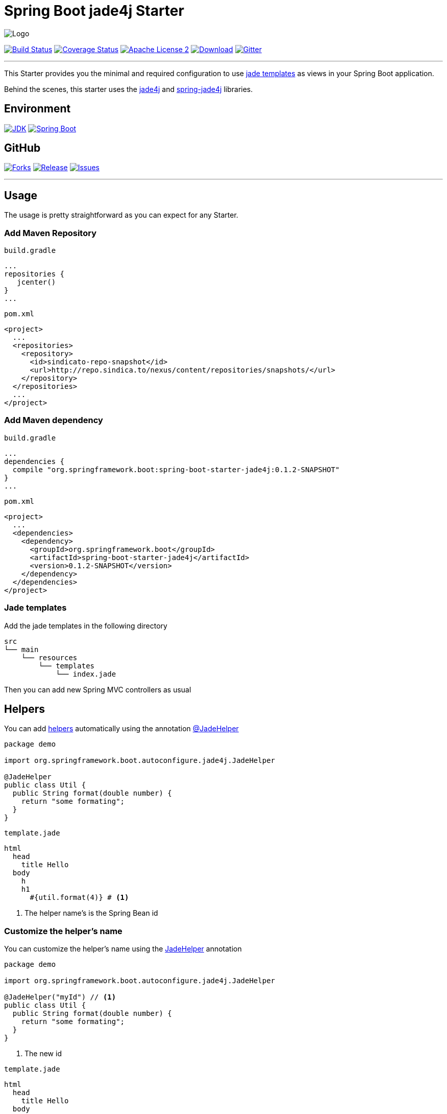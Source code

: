 = Spring Boot jade4j Starter

image:https://dl.dropboxusercontent.com/u/3942208/spring-jade-100x100.png[Logo]

image:https://img.shields.io/travis/domix/spring-boot-starter-jade4j/master.svg?style=flat["Build Status", link="https://travis-ci.org/domix/spring-boot-starter-jade4j"]
image:https://img.shields.io/coveralls/domix/spring-boot-starter-jade4j/master.svg?style=flat["Coverage Status", link="https://coveralls.io/r/domix/spring-boot-starter-jade4j"]
image:https://img.shields.io/badge/license-ASF2-blue.svg?style=flat["Apache License 2", link="http://www.apache.org/licenses/LICENSE-2.0.txt"]
image:https://api.bintray.com/packages/domix/oss/spring-boot-starter-jade4j/images/download.svg["Download", link="https://bintray.com/domix/oss/spring-boot-starter-jade4j/_latestVersion"]
image:https://badges.gitter.im/Join%20Chat.svg["Gitter", link="https://gitter.im/domix/spring-boot-starter-jade4j?utm_source=badge&utm_medium=badge&utm_campaign=pr-badge&utm_content=badge"]

---

This Starter provides you the minimal and required configuration to use http://jade-lang.com/[jade templates] as views in your Spring Boot application.

Behind the scenes, this starter uses the https://github.com/neuland/jade4j[jade4j] and https://github.com/neuland/spring-jade4j[spring-jade4j] libraries.

== Environment

image:https://img.shields.io/badge/JDK-7.0+-F30000.svg?style=flat["JDK", link="http://www.oracle.com/technetwork/java/javase/downloads/jdk7-downloads-1880260.html"]
image:https://img.shields.io/badge/Spring%20Boot-1.2.0-green.svg?style=flat&["Spring Boot", link="http://docs.spring.io/spring-boot/docs/1.2.0.RELEASE/reference/htmlsingle/"]

== GitHub

image:https://img.shields.io/github/forks/domix/spring-boot-starter-jade4j.svg?style=flat["Forks", link="https://github.com/domix/spring-boot-starter-jade4j/network"]
image:https://img.shields.io/github/release/domix/spring-boot-starter-jade4j.svg?style=flat["Release", link="https://github.com/domix/spring-boot-starter-jade4j/releases"]
image:https://img.shields.io/github/issues/domix/spring-boot-starter-jade4j.svg?style=flat["Issues", link="https://github.com/domix/spring-boot-starter-jade4j/issues"]

---

== Usage

The usage is pretty straightforward as you can expect for any Starter.

=== Add Maven Repository
`build.gradle`
[source,ruby]
----
...
repositories {
   jcenter()
}
...
----


`pom.xml`
[source,xml]
----
<project>
  ...
  <repositories>
    <repository>
      <id>sindicato-repo-snapshot</id>
      <url>http://repo.sindica.to/nexus/content/repositories/snapshots/</url>
    </repository>
  </repositories>
  ...
</project>
----

=== Add Maven dependency
`build.gradle`
[source,ruby]
----
...
dependencies {
  compile "org.springframework.boot:spring-boot-starter-jade4j:0.1.2-SNAPSHOT"
}
...
----


`pom.xml`
[source,xml]
----
<project>
  ...
  <dependencies>
    <dependency>
      <groupId>org.springframework.boot</groupId>
      <artifactId>spring-boot-starter-jade4j</artifactId>
      <version>0.1.2-SNAPSHOT</version>
    </dependency>
  </dependencies>
</project>
----

=== Jade templates
Add the jade templates in the following directory
[indent=0]
----
  src
  └── main
      └── resources
          └── templates
              └── index.jade
----

Then you can add new Spring MVC controllers as usual

== Helpers
You can add https://github.com/neuland/jade4j#helpers[helpers] automatically using the annotation https://github.com/domix/spring-boot-starter-jade4j/blob/master/src/main/java/org/springframework/boot/autoconfigure/jade4j/JadeHelper.java[@JadeHelper]

[source,java]
----
package demo

import org.springframework.boot.autoconfigure.jade4j.JadeHelper

@JadeHelper
public class Util {
  public String format(double number) {
    return "some formating";
  }
}
----

`template.jade`
----
html
  head
    title Hello
  body
    h
    h1
      #{util.format(4)} # <1>
----
<1> The helper name's is the Spring Bean id


=== Customize the helper's name
You can customize the helper's name using the https://github.com/domix/spring-boot-starter-jade4j/blob/master/src/main/java/org/springframework/boot/autoconfigure/jade4j/JadeHelper.java[JadeHelper] annotation
[source,java]
----
package demo

import org.springframework.boot.autoconfigure.jade4j.JadeHelper

@JadeHelper("myId") // <1>
public class Util {
  public String format(double number) {
    return "some formating";
  }
}
----
<1> The new id

`template.jade`
----
html
  head
    title Hello
  body
    h
    h1
      #{myId.format(4)}
----

== Configuration

The following settings are available:

[format="csv", options="header"]
|===
Setting key, Type, Default value
spring.jade4j.checkTemplateLocation, Boolean, true
spring.jade4j.prefix, String, 'classpath:/templates/'
spring.jade4j.suffix, String, '.jade'
spring.jade4j.encoding, String, 'UTF-8'
spring.jade4j.caching, Boolean, true
spring.jade4j.prettyPrint, Boolean, false
spring.jade4j.mode, String, 'HTML'
spring.jade4j.contentType, String, 'text/html'
spring.jade4j.resolver.order, Integer, Ordered.LOWEST_PRECEDENCE - 50
|===


== Complete demo application

Please take a look into this https://github.com/domix/spring-boot-starter-jade4j-showcase[application] if you want to checkout a fully application.